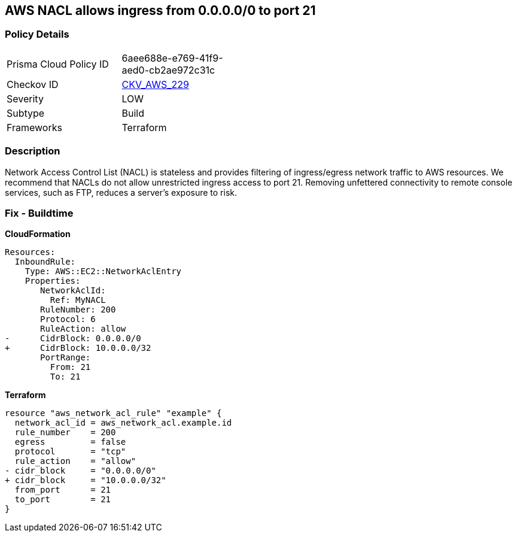 == AWS NACL allows ingress from 0.0.0.0/0 to port 21


=== Policy Details 

[width=45%]
[cols="1,1"]
|=== 
|Prisma Cloud Policy ID 
| 6aee688e-e769-41f9-aed0-cb2ae972c31c

|Checkov ID 
| https://github.com/bridgecrewio/checkov/tree/master/checkov/terraform/checks/resource/aws/NetworkACLUnrestrictedIngress21.py[CKV_AWS_229]

|Severity
|LOW

|Subtype
|Build

|Frameworks
|Terraform

|=== 



=== Description 


Network Access Control List (NACL) is stateless and provides filtering of ingress/egress network traffic to AWS resources.
We recommend that NACLs do not allow unrestricted ingress access to port 21.
Removing unfettered connectivity to remote console services, such as FTP, reduces a server's exposure to risk.

=== Fix - Buildtime


*CloudFormation* 




[source,yaml]
----
Resources:  
  InboundRule:
    Type: AWS::EC2::NetworkAclEntry
    Properties:
       NetworkAclId:
         Ref: MyNACL
       RuleNumber: 200
       Protocol: 6
       RuleAction: allow
-      CidrBlock: 0.0.0.0/0
+      CidrBlock: 10.0.0.0/32
       PortRange:
         From: 21
         To: 21
----


*Terraform* 




[source,go]
----
resource "aws_network_acl_rule" "example" {
  network_acl_id = aws_network_acl.example.id
  rule_number    = 200
  egress         = false
  protocol       = "tcp"
  rule_action    = "allow"
- cidr_block     = "0.0.0.0/0"
+ cidr_block     = "10.0.0.0/32"
  from_port      = 21
  to_port        = 21
}
----
